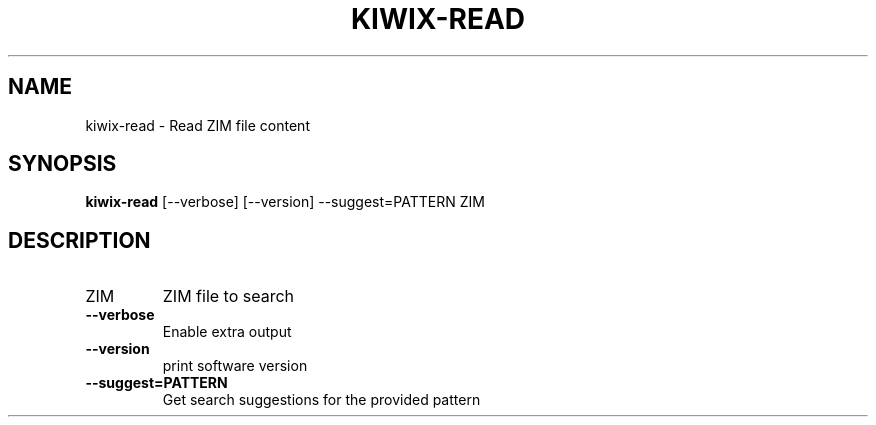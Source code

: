 .TH KIWIX-READ "1" "July 2020" "kiwix-tools" "User Commands"
.SH NAME
kiwix-read \- Read ZIM file content
.SH SYNOPSIS
\fBkiwix-read\fR [\-\-verbose] [\-\-version] \-\-suggest=PATTERN ZIM\fR
.SH DESCRIPTION
.TP
ZIM
ZIM file to search
.TP
\fB\-\-verbose\fR
Enable extra output
.TP
\fB\-\-version\fR
print software version
.TP
\fB\-\-suggest=PATTERN\fR
Get search suggestions for the provided pattern
